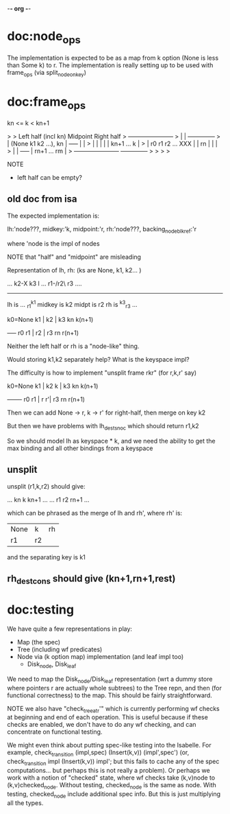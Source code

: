 -*- org -*-
* doc:node_ops

The implementation is expected to be as a map from k option (None is
less than Some k) to r. The implementation is really setting up to be
used with frame_ops (via split_node_on_key)



* doc:frame_ops


kn <= k < kn+1

> 
>            Left half (incl kn)    Midpoint         Right half
>     +-----------------------+
>     |                       |                   +--------------+
>     | (None k1 k2 ...), kn  |     +-----+       |              |
>     |                       |     |     |       |  kn+1 ... k  |
>     |   r0  r1 r2 ...   XXX |     | rn  |       |              |
>     |                       |     +-----+       |  rn+1 ... rm |
>     +-----------------------+                   +--------------+
> 
> 
> 
> 


NOTE
- left half can be empty?


** old doc from isa

The expected implementation is:

  lh:'node???,
  midkey:'k,
  midpoint:'r,
  rh:'node???,
  backing_node_blk_ref:'r

where 'node is the impl of nodes

NOTE that "half" and "midpoint" are misleading

Representation of lh, rh:  (ks are None, k1, k2... )

  ... k2-X k3    l
... r1-/r2\  r3 ....
     --------
lh is ... _r1^k1
midkey is k2
midpt is r2
rh is ^k3_r3 ...

k0=None k1 |  k2 | k3  kn  k(n+1)
           +-----+
   r0   r1 |  r2 | r3  rn  r(n+1)

Neither the left half or rh is a "node-like" thing. 

Would storing k1,k2 separately help? What is the keyspace impl?

The difficulty is how to implement "unsplit frame rkr" (for r,k,r' say)


k0=None k1 |  k2 k | k3  kn  k(n+1)
           +-------+
   r0   r1 |  r  r'| r3  rn  r(n+1)

Then we can add None -> r, k -> r' for right-half, then merge on key k2

But then we have problems with lh_dest_snoc which should return r1,k2

So we should model lh as keyspace * k, and we need the ability to get the max binding and all other bindings from a keyspace



** unsplit
                             
unsplit (r1,k,r2) should give:

... kn  k   kn+1 ...   
... r1  r2  rn+1 ...


which can be phrased as the merge of lh and rh', where rh' is:

| None | k | rh
| r1   | r2

and the separating key is k1


** rh_dest_cons should give (kn+1,rn+1,rest)


* doc:testing

We have quite a few representations in play:

- Map (the spec)
- Tree (including wf predicates)
- Node via (k option map) implementation (and leaf impl too)
  - Disk_node, Disk_leaf

We need to map the Disk_node/Disk_leaf representation (wrt a dummy
store where pointers r are actually whole subtrees) to the Tree repn,
and then (for functional correctness) to the map. This should be
fairly straightforward.

NOTE we also have "check_tree_at_r'" which is currently performing wf
checks at beginning and end of each operation. This is useful because
if these checks are enabled, we don't have to do any wf checking, and
can concentrate on functional testing.

We might even think about putting spec-like testing into the
Isabelle. For example, check_transition (impl,spec) (Insert(k,v))
(impl',spec') (or, check_transition impl (Insert(k,v)) impl'; but this
fails to cache any of the spec computations... but perhaps this is not
really a problem). Or perhaps we work with a notion of "checked"
state, where wf checks take (k,v)node to (k,v)checked_node. Without
testing, checked_node is the same as node. With testing, checked_node
include additional spec info. But this is just multiplying all the
types.



